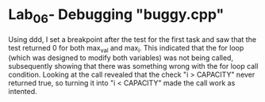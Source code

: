* Lab_06- Debugging "buggy.cpp"
Using ddd, I set a breakpoint after the test for the first task and saw that the
test returned 0 for both max_val and max_i. This indicated that the for loop
(which was designed to modify both variables) was not being called, 
subsequently showing that there was something wrong with the for loop call 
condition. Looking at the call revealed that the check "i > CAPACITY" never
returned true, so turning it into "i < CAPACITY" made the call work as
intented.
